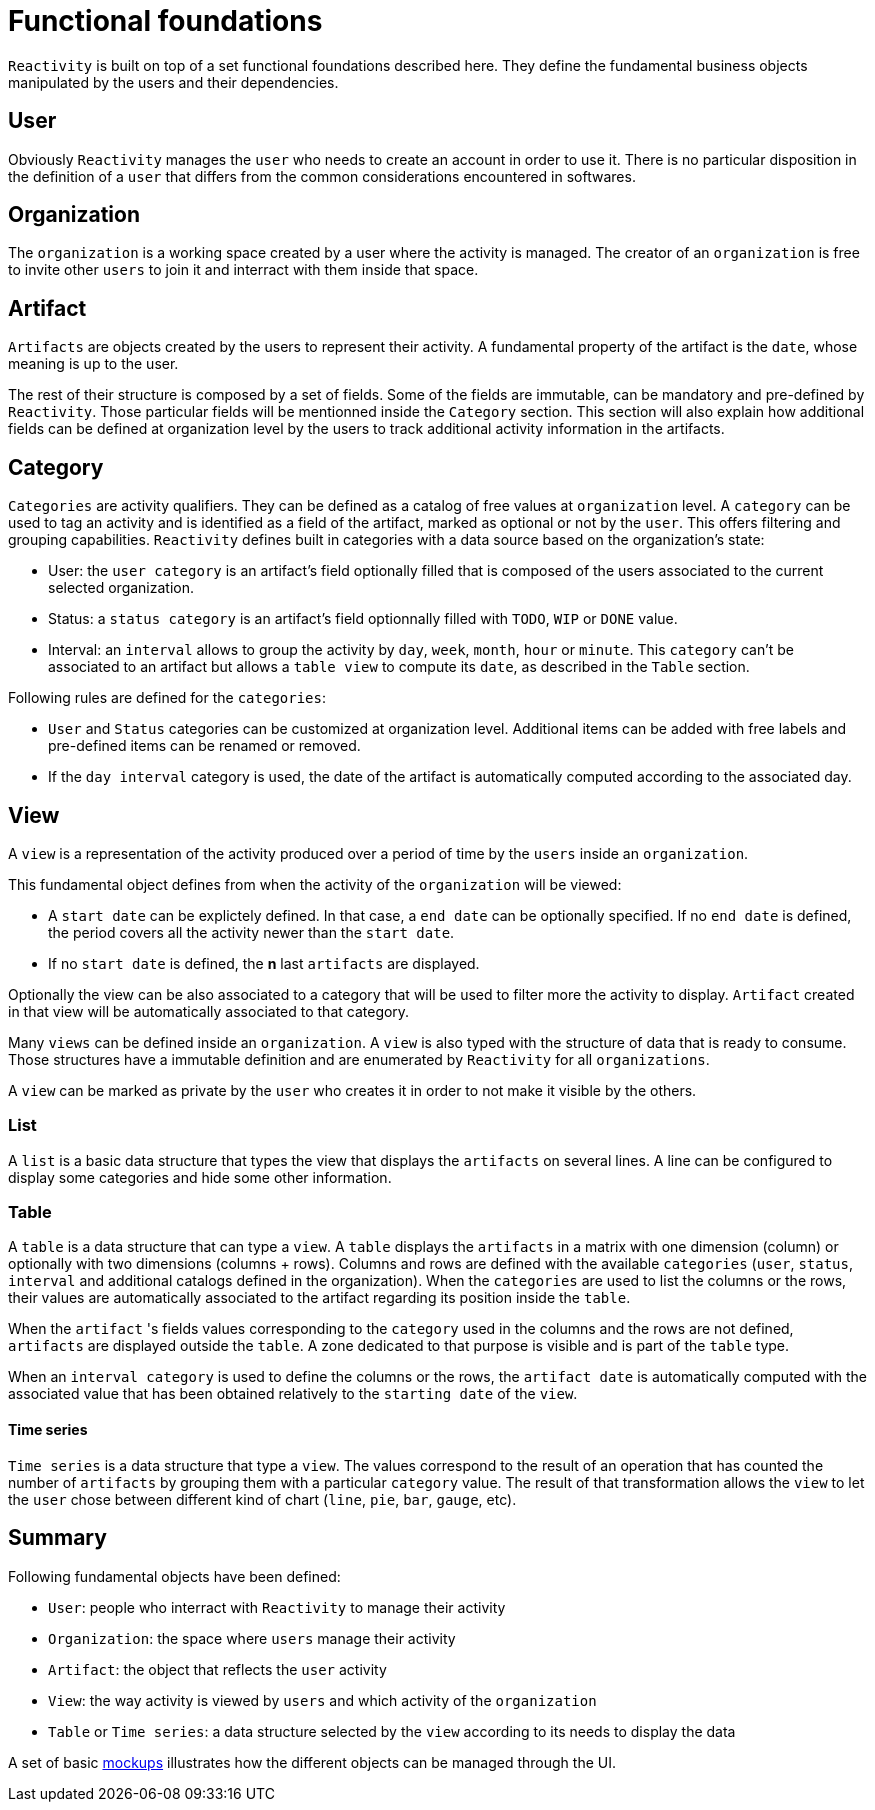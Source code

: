 = Functional foundations

`Reactivity` is built on top of a set functional foundations described here.
They define the fundamental business objects manipulated by the users and their dependencies.

== User

Obviously `Reactivity` manages the `user` who needs to create an account in order to use it.
There is no particular disposition in the definition of a `user` that differs from the common considerations encountered in softwares.

== Organization

The `organization` is a working space created by a user where the activity is managed.
The creator of an `organization` is free to invite other `users` to join it and interract with them inside that space.

== Artifact

`Artifacts` are objects created by the users to represent their activity.
A fundamental property of the artifact is the `date`, whose meaning is up to the user.

The rest of their structure is composed by a set of fields.
Some of the fields are immutable, can be mandatory and pre-defined by `Reactivity`.
Those particular fields will be mentionned inside the `Category` section.
This section will also explain how additional fields can be defined at organization level by the users to track additional activity information in the artifacts.

== Category

`Categories` are activity qualifiers.
They can be defined as a catalog of free values at `organization` level.
A `category` can be used to tag an activity and is identified as a field of the artifact, marked as optional or not by the `user`.
This offers filtering and grouping capabilities.
`Reactivity` defines built in categories with a data source based on the organization's state:

* User: the `user category` is an artifact's field optionally filled that is composed of the users associated to the current selected organization.
* Status: a `status category` is an artifact's field optionnally filled with `TODO`, `WIP` or `DONE` value.
* Interval: an `interval` allows to group the activity by `day`, `week`, `month`, `hour` or `minute`. This `category` can't be associated to an artifact but allows a `table view` to compute its `date`, as described in the `Table` section.

Following rules are defined for the `categories`:

* `User` and `Status` categories can be customized at organization level. Additional items can be added with free labels and pre-defined items can be renamed or removed.
* If the `day interval` category is used, the date of the artifact is automatically computed according to the associated day.

== View

A `view` is a representation of the activity produced over a period of time by the `users` inside an `organization`.

This fundamental object defines from when the activity of the `organization` will be viewed:

* A `start date` can be explictely defined. In that case, a `end date` can be optionally specified. If no `end date` is defined, the period covers all the activity newer than the `start date`.
* If no `start date` is defined, the *n* last `artifacts` are displayed.

Optionally the view can be also associated to a category that will be used to filter more the activity to display.
`Artifact` created in that view will be automatically associated to that category.

Many `views` can be defined inside an `organization`.
A `view` is also typed with the structure of data that is ready to consume.
Those structures have a immutable definition and are enumerated by `Reactivity` for all `organizations`.

A `view` can be marked as private by the `user` who creates it in order to not make it visible by the others.

=== List

A `list` is a basic data structure that types the view that displays the `artifacts` on several lines.
A line can be configured to display some categories and hide some other information.

=== Table

A `table` is a data structure that can type a `view`.
A `table` displays the `artifacts` in a matrix with one dimension (column) or optionally with two dimensions (columns + rows).
Columns and rows are defined with the available `categories` (`user`, `status`, `interval` and additional catalogs defined in the organization).
When the `categories` are used to list the columns or the rows, their values are automatically associated to the artifact regarding its position inside the `table`.

When the `artifact` 's fields values corresponding to the `category` used in the columns and the rows are not defined, `artifacts` are displayed outside the `table`.
A zone dedicated to that purpose is visible and is part of the `table` type.

When an `interval category` is used to define the columns or the rows, the `artifact date` is automatically computed with the associated value that has been obtained relatively to the `starting date` of the `view`.

==== Time series

`Time series` is a data structure that type a `view`.
The values correspond to the result of an operation that has counted the number of `artifacts` by grouping them with a particular `category` value.
The result of that transformation allows the `view` to let the `user` chose between different kind of chart (`line`, `pie`, `bar`, `gauge`, etc). 

== Summary

Following fundamental objects have been defined:

* `User`: people who interract with `Reactivity` to manage their activity
* `Organization`: the space where `users` manage their activity
* `Artifact`: the object that reflects the `user` activity
* `View`: the way activity is viewed by `users` and which activity of the `organization`
* `Table` or `Time series`: a data structure selected by the `view` according to its needs to display the data

A set of basic link:mockups.pdf[mockups] illustrates how the different objects can be managed through the UI.
